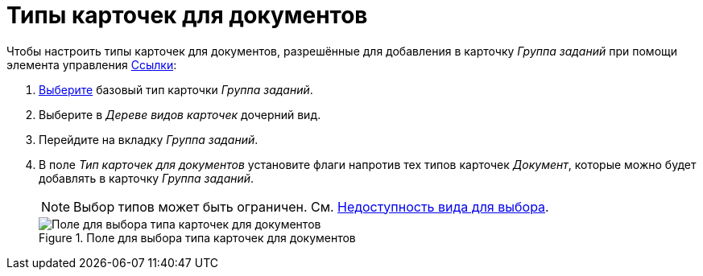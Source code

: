 = Типы карточек для документов

Чтобы настроить типы карточек для документов, разрешённые для добавления в карточку _Группа заданий_ при помощи элемента управления xref:layouts:std-ctrl/references.adoc[Ссылки]:

. xref:card-kinds:select-type.adoc[Выберите] базовый тип карточки _Группа заданий_.
. Выберите в _Дереве видов карточек_ дочерний вид.
. Перейдите на вкладку _Группа заданий_.
. В поле _Тип карточек для документов_ установите флаги напротив тех типов карточек _Документ_, которые можно будет добавлять в карточку _Группа заданий_.
+
[NOTE]
====
Выбор типов может быть ограничен. См. xref:card-kinds:general-hide-kind.adoc[Недоступность вида для выбора].
====
+
.Поле для выбора типа карточек для документов
image::ROOT:select-type-for-docs.png[Поле для выбора типа карточек для документов]
